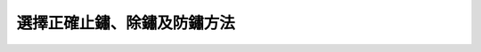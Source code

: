 
.. _h471d1253d751a2c4465794a4e7c5a7c:

選擇正確止鏽、除鏽及防鏽方法
****************************

\ |IMG1|\ 

\ |IMG2|\ 


.. bottom of content

.. |IMG1| image:: static/howcrust_1.png
   :height: 293 px
   :width: 697 px

.. |IMG2| image:: static/howcrust_2.png
   :height: 404 px
   :width: 697 px
